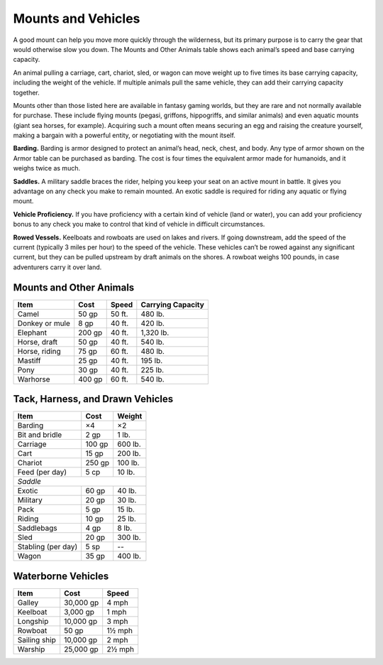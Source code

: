 Mounts and Vehicles
-------------------

A good mount can help you move more quickly through the wilderness, but
its primary purpose is to carry the gear that would otherwise slow you
down. The Mounts and Other Animals table shows each animal’s speed and
base carrying capacity.

An animal pulling a carriage, cart, chariot, sled, or wagon can move
weight up to five times its base carrying capacity, including the weight
of the vehicle. If multiple animals pull the same vehicle, they can add
their carrying capacity together.

Mounts other than those listed here are available in fantasy gaming
worlds, but they are rare and not normally available for purchase. These
include flying mounts (pegasi, griffons, hippogriffs, and similar
animals) and even aquatic mounts (giant sea horses, for example).
Acquiring such a mount often means securing an egg and raising the
creature yourself, making a bargain with a powerful entity, or
negotiating with the mount itself.

**Barding.** Barding is armor designed to protect an animal’s head,
neck, chest, and body. Any type of armor shown on the Armor table can be
purchased as barding. The cost is four times the equivalent armor made
for humanoids, and it weighs twice as much.

**Saddles.** A military saddle braces the rider, helping you keep your
seat on an active mount in battle. It gives you advantage on any check
you make to remain mounted. An exotic saddle is required for riding any
aquatic or flying mount.

**Vehicle Proficiency.** If you have proficiency with a certain kind
of vehicle (land or water), you can add your proficiency bonus to any
check you make to control that kind of vehicle in difficult
circumstances.

**Rowed Vessels.** Keelboats and rowboats are used on lakes and
rivers. If going downstream, add the speed of the current (typically 3
miles per hour) to the speed of the vehicle. These vehicles can’t be
rowed against any significant current, but they can be pulled upstream
by draft animals on the shores. A rowboat weighs 100 pounds, in case
adventurers carry it over land.

Mounts and Other Animals
^^^^^^^^^^^^^^^^^^^^^^^^

+---------------------+---------------+----------------+----------------------------+
|      Item           |      Cost     |      Speed     |      Carrying Capacity     |
+=====================+===============+================+============================+
|    Camel            |    50 gp      |    50 ft.      |    480 lb.                 |
+---------------------+---------------+----------------+----------------------------+
|    Donkey or mule   |    8 gp       |    40 ft.      |    420 lb.                 |
+---------------------+---------------+----------------+----------------------------+
|    Elephant         |    200 gp     |    40 ft.      |    1,320 lb.               |
+---------------------+---------------+----------------+----------------------------+
|    Horse, draft     |    50 gp      |    40 ft.      |    540 lb.                 |
+---------------------+---------------+----------------+----------------------------+
|    Horse, riding    |    75 gp      |    60 ft.      |    480 lb.                 |
+---------------------+---------------+----------------+----------------------------+
|    Mastiff          |    25 gp      |    40 ft.      |    195 lb.                 |
+---------------------+---------------+----------------+----------------------------+
|    Pony             |    30 gp      |    40 ft.      |    225 lb.                 |
+---------------------+---------------+----------------+----------------------------+
|    Warhorse         |    400 gp     |    60 ft.      |    540 lb.                 |
+---------------------+---------------+----------------+----------------------------+

Tack, Harness, and Drawn Vehicles
^^^^^^^^^^^^^^^^^^^^^^^^^^^^^^^^^

+-------------------------+-------------------+--------------+
|      Item               |       Cost        |   Weight     |
+=========================+===================+==============+
|    Barding              |    ×4             | ×2           |
+-------------------------+-------------------+--------------+
|    Bit and bridle       |    2 gp           | 1 lb.        |
+-------------------------+-------------------+--------------+
|    Carriage             |    100 gp         | 600 lb.      |
+-------------------------+-------------------+--------------+
|    Cart                 |   15 gp           | 200 lb.      |
+-------------------------+-------------------+--------------+
|    Chariot              |   250 gp          | 100 lb.      |
+-------------------------+-------------------+--------------+
|    Feed (per day)       |   5 cp            | 10 lb.       |
+-------------------------+-------------------+--------------+
|    *Saddle*                                                |
+-------------------------+-------------------+--------------+
|    Exotic               |   60 gp           | 40 lb.       |
+-------------------------+-------------------+--------------+
|    Military             |   20 gp           | 30 lb.       |
+-------------------------+-------------------+--------------+
|    Pack                 |   5 gp            | 15 lb.       |
+-------------------------+-------------------+--------------+
|    Riding               |   10 gp           | 25 lb.       |
+-------------------------+-------------------+--------------+
|    Saddlebags           |   4 gp            | 8 lb.        |
+-------------------------+-------------------+--------------+
|    Sled                 |   20 gp           | 300 lb.      |
+-------------------------+-------------------+--------------+
|    Stabling (per day)   |   5 sp            | --           |
+-------------------------+-------------------+--------------+
|    Wagon                |   35 gp           | 400 lb.      |
+-------------------------+-------------------+--------------+

Waterborne Vehicles
^^^^^^^^^^^^^^^^^^^

+-----------------+----------------+-----------------+
|      Item       |       Cost     |       Speed     |
+=================+================+=================+
|    Galley       | 30,000 gp      | 4 mph           |
+-----------------+----------------+-----------------+
|    Keelboat     |   3,000 gp     |   1 mph         |
+-----------------+----------------+-----------------+
|    Longship     |   10,000 gp    |   3 mph         |
+-----------------+----------------+-----------------+
|    Rowboat      | 50 gp          | 1½ mph          |
+-----------------+----------------+-----------------+
|    Sailing ship |    10,000 gp   | 2 mph           |
+-----------------+----------------+-----------------+
|    Warship      | 25,000 gp      |   2½ mph        |
+-----------------+----------------+-----------------+